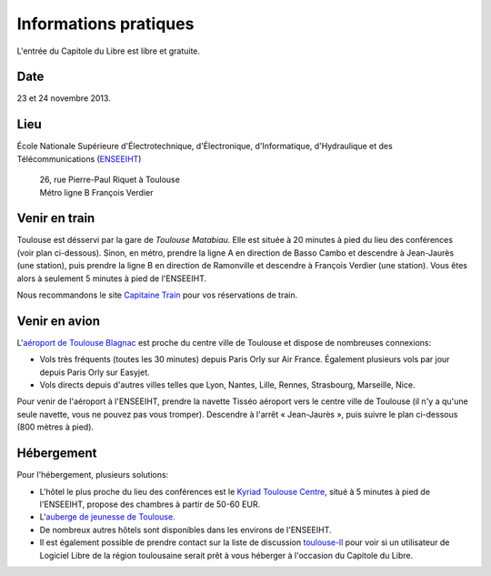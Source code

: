 Informations pratiques
=======================

L'entrée du Capitole du Libre est libre et gratuite.

Date
----

23 et 24 novembre 2013.

Lieu
----

École Nationale Supérieure d'Électrotechnique, d'Électronique, d'Informatique, d'Hydraulique et des Télécommunications (`ENSEEIHT <http://www.enseeiht.fr/>`_)

 | 26, rue Pierre-Paul Riquet à Toulouse
 | Métro ligne B François Verdier

.. html::

  <iframe width="80%" height="350" frameborder="0" scrolling="no" marginheight="0" marginwidth="0" src="http://www.openstreetmap.org/export/embed.html?bbox=1.45098,43.60017,1.45971,43.60419&amp;layer=mapnik&amp;marker=43.60223,1.45434" style="border: 1px solid black"></iframe><br /><small><a href="http://www.openstreetmap.org/?lat=43.60218&amp;lon=1.455345&amp;zoom=17&amp;layers=M&amp;mlat=43.60223&amp;mlon=1.45434">Voir une carte plus grande</a></small>

Venir en train
--------------

Toulouse est désservi par la gare de *Toulouse Matabiau*. Elle est située à 20 minutes à pied du lieu des conférences (voir plan ci-dessous). Sinon, en métro, prendre la ligne A en direction de Basso Cambo et descendre à Jean-Jaurès (une station), puis prendre la ligne B en direction de Ramonville et descendre à François Verdier (une station). Vous êtes alors à seulement 5 minutes à pied de l'ENSEEIHT.

.. image:: static/files/plan-gare-enseeiht.png
  :width: 540px
  :alt: Plan de la gare de Toulouse Matabiau à l'ENSEEIHT
  :target: static/files/plan-gare-enseeiht.png

Nous recommandons le site `Capitaine Train <http://www.capitainetrain.com/>`_ pour vos réservations de train.

Venir en avion
--------------

L'`aéroport de Toulouse Blagnac <http://www.toulouse.aeroport.fr/>`_ est proche du centre ville de Toulouse et dispose de nombreuses connexions:

* Vols très fréquents (toutes les 30 minutes) depuis Paris Orly sur Air France. Également plusieurs vols par jour depuis Paris Orly sur Easyjet.

* Vols directs depuis d'autres villes telles que Lyon, Nantes, Lille, Rennes, Strasbourg, Marseille, Nice.

Pour venir de l'aéroport à l'ENSEEIHT, prendre la navette Tisséo aéroport vers le centre ville de Toulouse (il n'y a qu'une seule navette, vous ne pouvez pas vous tromper). Descendre à l'arrêt « Jean-Jaurès », puis suivre le plan ci-dessous (800 mètres à pied).

.. image:: static/files/plan-jean-jaures-enseeiht.png
  :width: 540px
  :alt: Plan de la gare de Toulouse Matabiau à l'ENSEEIHT
  :target: static/files/plan-jean-jaures-enseeiht.png

Hébergement
-----------

Pour l'hébergement, plusieurs solutions:

* L'hôtel le plus proche du lieu des conférences est le `Kyriad Toulouse Centre <http://www.kyriad-toulouse-centre.fr/fr/index.aspx>`_, situé à 5 minutes à pied de l'ENSEEIHT, propose des chambres à partir de 50-60 EUR.
* L'`auberge de jeunesse de Toulouse <http://www.fuaj.org/Toulouse>`_.
* De nombreux autres hôtels sont disponibles dans les environs de l'ENSEEIHT.
* Il est également possible de prendre contact sur la liste de discussion `toulouse-ll <http://www.toulibre.org/mailman/listinfo/toulouse-ll>`_ pour voir si un utilisateur de Logiciel Libre de la région toulousaine serait prêt à vous héberger à l'occasion du Capitole du Libre.

